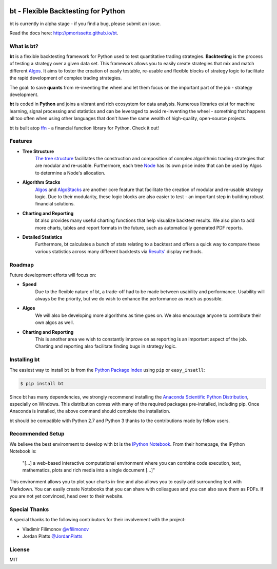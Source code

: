 .. image:: http://pmorissette.github.io/bt/_static/logo.png

.. image:: https://github.com/pmorissette/bt/workflows/Build%20Status/badge.svg
    :target: https://github.com/pmorissette/bt/actions/

.. image:: https://codecov.io/gh/pmorissette/bt/branch/master/graph/badge.svg
    :target: https://codecov.io/pmorissette/bt

bt - Flexible Backtesting for Python 
====================================

bt is currently in alpha stage - if you find a bug, please submit an issue.

Read the docs here: http://pmorissette.github.io/bt.

What is bt?
-----------

**bt** is a flexible backtesting framework for Python used to test quantitative
trading strategies. **Backtesting** is the process of testing a strategy over a given 
data set. This framework allows you to easily create strategies that mix and match 
different `Algos <http://pmorissette.github.io/bt/bt.html#bt.core.Algo>`_. It aims to foster the creation of easily testable, re-usable and 
flexible blocks of strategy logic to facilitate the rapid development of complex 
trading strategies. 

The goal: to save **quants** from re-inventing the wheel and let them focus on the 
important part of the job - strategy development.

**bt** is coded in **Python** and joins a vibrant and rich ecosystem for data analysis. 
Numerous libraries exist for machine learning, signal processing and statistics and can be leveraged to avoid
re-inventing the wheel - something that happens all too often when using other
languages that don't have the same wealth of high-quality, open-source projects.

bt is built atop `ffn <https://github.com/pmorissette/ffn>`_ - a financial function library for Python. Check it out!

Features
---------

* **Tree Structure**
    `The tree structure <http://pmorissette.github.io/bt/tree.html>`_ facilitates the construction and composition of complex algorithmic trading 
    strategies that are modular and re-usable. Furthermore, each tree `Node
    <http://pmorissette.github.io/bt/bt.html#bt.core.Node>`_
    has its own price index that can be
    used by Algos to determine a Node's allocation. 

* **Algorithm Stacks**
    `Algos <http://pmorissette.github.io/bt/bt.html#bt.core.Algo>`_ and `AlgoStacks <http://pmorissette.github.io/bt/bt.html#bt.core.AlgoStack>`_ are
    another core feature that facilitate the creation of modular and re-usable strategy
    logic. Due to their modularity, these logic blocks are also easier to test -
    an important step in building robust financial solutions.

* **Charting and Reporting**
    bt also provides many useful charting functions that help visualize backtest
    results. We also plan to add more charts, tables and report formats in the future, 
    such as automatically generated PDF reports.

* **Detailed Statistics**
    Furthermore, bt calculates a bunch of stats relating to a backtest and offers a quick way to compare
    these various statistics across many different backtests via `Results'
    <http://pmorissette.github.io/bt/bt.html#bt.backtest.Result>`_ display methods.


Roadmap
--------

Future development efforts will focus on:

* **Speed**
    Due to the flexible nature of bt, a trade-off had to be made between
    usability and performance. Usability will always be the priority, but we do
    wish to enhance the performance as much as possible.

* **Algos**
    We will also be developing more algorithms as time goes on. We also
    encourage anyone to contribute their own algos as well.

* **Charting and Reporting**
    This is another area we wish to constantly improve on
    as reporting is an important aspect of the job. Charting and reporting also
    facilitate finding bugs in strategy logic.

Installing bt
-------------

The easiest way to install ``bt`` is from the `Python Package Index <https://pypi.python.org/pypi/bt/>`_
using ``pip`` or ``easy_insatll``:

.. code-block:: bash

    $ pip install bt 

Since bt has many dependencies, we strongly recommend installing the `Anaconda Scientific Python
Distribution <https://store.continuum.io/cshop/anaconda/>`_, especially on Windows. This distribution 
comes with many of the required packages pre-installed, including pip. Once Anaconda is installed, the above 
command should complete the installation. 

bt should be compatible with Python 2.7 and Python 3 thanks to the contributions
made by fellow users.

Recommended Setup
-----------------

We believe the best environment to develop with bt is the `IPython Notebook
<http://ipython.org/notebook.html>`__. From their homepage, the IPython Notebook
is:

    "[...] a web-based interactive computational environment
    where you can combine code execution, text, mathematics, plots and rich
    media into a single document [...]"

This environment allows you to plot your charts in-line and also allows you to
easily add surrounding text with Markdown. You can easily create Notebooks that
you can share with colleagues and you can also save them as PDFs. If you are not
yet convinced, head over to their website.

Special Thanks
--------------

A special thanks to the following contributors for their involvement with the project:

* Vladimir Filimonov `@vfilimonov <https://github.com/vfilimonov>`_ 
* Jordan Platts `@JordanPlatts <https://github.com/JordanPlatts>`_ 


License
-------

MIT
